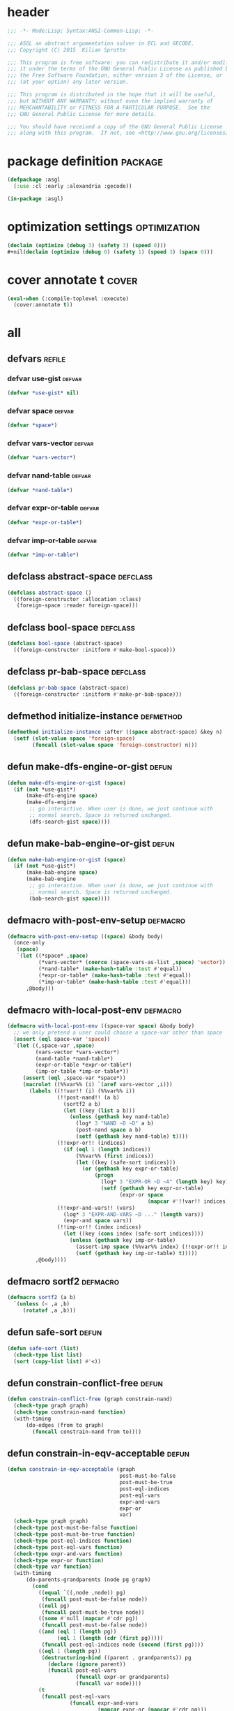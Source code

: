 * header
#+BEGIN_SRC lisp :tangle yes
  ;;; -*- Mode:Lisp; Syntax:ANSI-Common-Lisp; -*-

  ;;; ASGL an abstract argumentation solver in ECL and GECODE.
  ;;; Copyright (C) 2015  Kilian Sprotte

  ;;; This program is free software: you can redistribute it and/or modify
  ;;; it under the terms of the GNU General Public License as published by
  ;;; the Free Software Foundation, either version 3 of the License, or
  ;;; (at your option) any later version.

  ;;; This program is distributed in the hope that it will be useful,
  ;;; but WITHOUT ANY WARRANTY; without even the implied warranty of
  ;;; MERCHANTABILITY or FITNESS FOR A PARTICULAR PURPOSE.  See the
  ;;; GNU General Public License for more details.

  ;;; You should have received a copy of the GNU General Public License
  ;;; along with this program.  If not, see <http://www.gnu.org/licenses/>.
#+END_SRC

* package definition                                                :package:
#+BEGIN_SRC lisp :tangle yes
  (defpackage :asgl
    (:use :cl :early :alexandria :gecode))

  (in-package :asgl)
#+END_SRC

* optimization settings                                        :optimization:
#+BEGIN_SRC lisp :tangle yes
  (declaim (optimize (debug 3) (safety 3) (speed 0)))
  #+nil(declaim (optimize (debug 0) (safety 1) (speed 3) (space 0)))
#+END_SRC

* cover annotate t                                                    :cover:
#+BEGIN_SRC lisp :tangle yes
  (eval-when (:compile-toplevel :execute)
    (cover:annotate t))
#+END_SRC

* all

** defvars                                                           :refile:

*** defvar *use-gist*                                                :defvar:
  #+BEGIN_SRC lisp :tangle yes
    (defvar *use-gist* nil)
  #+END_SRC

*** defvar *space*                                                   :defvar:
  #+BEGIN_SRC lisp :tangle yes
    (defvar *space*)
  #+END_SRC

*** defvar *vars-vector*                                             :defvar:
  #+BEGIN_SRC lisp :tangle yes
    (defvar *vars-vector*)
  #+END_SRC

*** defvar *nand-table*                                              :defvar:
  #+BEGIN_SRC lisp :tangle yes
    (defvar *nand-table*)
  #+END_SRC

*** defvar *expr-or-table*                                           :defvar:
  #+BEGIN_SRC lisp :tangle yes
    (defvar *expr-or-table*)
  #+END_SRC

*** defvar *imp-or-table*                                            :defvar:
  #+BEGIN_SRC lisp :tangle yes
    (defvar *imp-or-table*)
  #+END_SRC


** defclass abstract-space                                         :defclass:
 #+BEGIN_SRC lisp :tangle yes
   (defclass abstract-space ()
     ((foreign-constructor :allocation :class)
      (foreign-space :reader foreign-space)))
 #+END_SRC


** defclass bool-space                                             :defclass:
 #+BEGIN_SRC lisp :tangle yes
   (defclass bool-space (abstract-space)
     ((foreign-constructor :initform #'make-bool-space)))
 #+END_SRC


** defclass pr-bab-space                                           :defclass:
 #+BEGIN_SRC lisp :tangle yes
   (defclass pr-bab-space (abstract-space)
     ((foreign-constructor :initform #'make-pr-bab-space)))
 #+END_SRC


** defmethod initialize-instance                                  :defmethod:
 #+BEGIN_SRC lisp :tangle yes
   (defmethod initialize-instance :after ((space abstract-space) &key n)
     (setf (slot-value space 'foreign-space)
           (funcall (slot-value space 'foreign-constructor) n)))
 #+END_SRC


** defun make-dfs-engine-or-gist                                      :defun:
 #+BEGIN_SRC lisp :tangle yes
   (defun make-dfs-engine-or-gist (space)
     (if (not *use-gist*)
         (make-dfs-engine space)
         (make-dfs-engine
          ;; go interactive. When user is done, we just continue with
          ;; normal search. Space is returned unchanged.
          (dfs-search-gist space))))
 #+END_SRC


** defun make-bab-engine-or-gist                                      :defun:
 #+BEGIN_SRC lisp :tangle yes
   (defun make-bab-engine-or-gist (space)
     (if (not *use-gist*)
         (make-bab-engine space)
         (make-bab-engine
          ;; go interactive. When user is done, we just continue with
          ;; normal search. Space is returned unchanged.
          (bab-search-gist space))))
 #+END_SRC


** defmacro with-post-env-setup                                    :defmacro:
 #+BEGIN_SRC lisp :tangle yes
   (defmacro with-post-env-setup ((space) &body body)
     (once-only
      (space)
      `(let ((*space* ,space)
             (*vars-vector* (coerce (space-vars-as-list ,space) 'vector))
             (*nand-table* (make-hash-table :test #'equal))
             (*expr-or-table* (make-hash-table :test #'equal))
             (*imp-or-table* (make-hash-table :test #'equal)))
         ,@body)))
 #+END_SRC


** defmacro with-local-post-env                                    :defmacro:
 #+BEGIN_SRC lisp :tangle yes
   (defmacro with-local-post-env ((space-var space) &body body)
     ;; we only pretend a user could choose a space-var other than space
     (assert (eql space-var 'space))
     `(let ((,space-var ,space)
            (vars-vector *vars-vector*)
            (nand-table *nand-table*)
            (expr-or-table *expr-or-table*)
            (imp-or-table *imp-or-table*))
        (assert (eql ,space-var *space*))
        (macrolet ((%%var%% (i) `(aref vars-vector ,i)))
          (labels ((!!var!! (i) (%%var%% i))
                   (!!post-nand!! (a b)
                     (sortf2 a b)
                     (let ((key (list a b)))
                       (unless (gethash key nand-table)
                         (log* 3 "NAND ~D ~D" a b)
                         (post-nand space a b)
                         (setf (gethash key nand-table) t))))
                   (!!expr-or!! (indices)
                     (if (eql 1 (length indices))
                         (%%var%% (first indices))
                         (let ((key (safe-sort indices)))
                           (or (gethash key expr-or-table)
                               (progn
                                 (log* 3 "EXPR-OR ~D ~A" (length key) key)
                                 (setf (gethash key expr-or-table)
                                       (expr-or space
                                                (mapcar #'!!var!! indices))))))))
                   (!!expr-and-vars!! (vars)
                     (log* 3 "EXPR-AND-VARS ~D ..." (length vars))
                     (expr-and space vars))
                   (!!imp-or!! (index indices)
                     (let ((key (cons index (safe-sort indices))))
                       (unless (gethash key imp-or-table)
                         (assert-imp space (%%var%% index) (!!expr-or!! indices))
                         (setf (gethash key imp-or-table) t)))))
            ,@body))))
 #+END_SRC


** defmacro sortf2                                                 :defmacro:
 #+BEGIN_SRC lisp :tangle yes
   (defmacro sortf2 (a b)
     `(unless (< ,a ,b)
        (rotatef ,a ,b)))
 #+END_SRC


** defun safe-sort                                                    :defun:
 #+BEGIN_SRC lisp :tangle yes
   (defun safe-sort (list)
     (check-type list list)
     (sort (copy-list list) #'<))
 #+END_SRC


** defun constrain-conflict-free                                      :defun:
 #+BEGIN_SRC lisp :tangle yes
   (defun constrain-conflict-free (graph constrain-nand)
     (check-type graph graph)
     (check-type constrain-nand function)
     (with-timing
         (do-edges (from to graph)
           (funcall constrain-nand from to))))
 #+END_SRC


** defun constrain-in-eqv-acceptable                                  :defun:
 #+BEGIN_SRC lisp :tangle yes
   (defun constrain-in-eqv-acceptable (graph
                                       post-must-be-false
                                       post-must-be-true
                                       post-eql-indices
                                       post-eql-vars
                                       expr-and-vars
                                       expr-or
                                       var)
     (check-type graph graph)
     (check-type post-must-be-false function)
     (check-type post-must-be-true function)
     (check-type post-eql-indices function)
     (check-type post-eql-vars function)
     (check-type expr-and-vars function)
     (check-type expr-or function)
     (check-type var function)
     (with-timing
         (do-parents-grandparents (node pg graph)
           (cond
             ((equal `((,node ,node)) pg)
              (funcall post-must-be-false node))
             ((null pg)
              (funcall post-must-be-true node))
             ((some #'null (mapcar #'cdr pg))
              (funcall post-must-be-false node))
             ((and (eql 1 (length pg))
                   (eql 1 (length (cdr (first pg)))))
              (funcall post-eql-indices node (second (first pg))))
             ((eql 1 (length pg))
              (destructuring-bind ((parent . grandparents)) pg
                (declare (ignore parent))
                (funcall post-eql-vars
                         (funcall expr-or grandparents)
                         (funcall var node))))
             (t
              (funcall post-eql-vars
                       (funcall expr-and-vars
                                (mapcar expr-or (mapcar #'cdr pg)))
                       (funcall var node)))))))
 #+END_SRC


** defun constrain-complete                                           :defun:
 #+BEGIN_SRC lisp :tangle yes
   (defun constrain-complete (space graph)
     (check-type graph graph)
     (with-local-post-env (space (foreign-space space))
       (constrain-conflict-free graph #'!!post-nand!!)
       ,#+nil
       (constrain-not-attacked-are-in
        graph (lambda (node) (post-must-be-true space node)))
       (flet ((post-must-be-false (node)
                (post-must-be-false space node))
              (post-must-be-true (node)
                (post-must-be-true space node))
              (post-eql-indices (a b)
                (boolvar-post-eql
                 space
                 (!!var!! a)
                 (!!var!! b)))
              (post-eql-vars (a b)
                (boolvar-post-eql space a b)))
         (constrain-in-eqv-acceptable
          graph
          #'post-must-be-false
          #'post-must-be-true
          #'post-eql-indices
          #'post-eql-vars
          #'!!expr-and-vars!!
          #'!!expr-or!!
          #'!!var!!))))
 #+END_SRC


** defun constrain-stable                                             :defun:
 #+BEGIN_SRC lisp :tangle yes
   (defun constrain-stable (space graph)
     (check-type graph graph)
     (with-local-post-env (space (foreign-space space))
       (with-timing
           (do-parents (node parents graph)
             (when parents
               (assert-imp
                space
                (expr-not space (!!var!! node))
                (!!expr-or!! parents)))))))
 #+END_SRC


** defun adopt-keywords                                               :defun:
 #+BEGIN_SRC lisp :tangle yes
   (defun adopt-keywords (list)
     (check-type list list)
     (mapcar (lambda (x)
               (if (char= #\- (char x 0))
                   (intern (string-upcase (subseq x 1)) "KEYWORD")
                   x))
             list))
 #+END_SRC


** defun parse-problem                                                :defun:
 #+BEGIN_SRC lisp :tangle yes
   (defun parse-problem (string)
     (check-type string string)
     (let ((pos (position #\- string)))
       (values
        (intern (string-upcase (subseq string 0 pos)) "KEYWORD")
        (intern (string-upcase (subseq string (1+ pos))) "KEYWORD"))))
 #+END_SRC


** deftype input                                                    :deftype:
 #+BEGIN_SRC lisp :tangle yes
   (deftype input () '(or string pathname vector cons))
 #+END_SRC


** defgeneric constrain-space                                    :defgeneric:
 #+BEGIN_SRC lisp :tangle yes
   (defgeneric constrain-space (strategy space graph))
 #+END_SRC

** defgeneric constrain-arg-if-needed                            :defgeneric:
 #+BEGIN_SRC lisp :tangle yes
   (defgeneric constrain-arg-if-needed (space semantic task))
 #+END_SRC

** defgeneric constrain-arg                                      :defgeneric:
 #+BEGIN_SRC lisp :tangle yes
   (defgeneric constrain-arg (space semantic task))
 #+END_SRC


** defgeneric branch-space                                       :defgeneric:
 #+BEGIN_SRC lisp :tangle yes
   (defgeneric branch-space (space task semantic))
 #+END_SRC


** defgeneric make-search-engine                                 :defgeneric:
 #+BEGIN_SRC lisp :tangle yes
   (defgeneric make-search-engine (strategy space task semantic vector))
 #+END_SRC


** defgeneric drive-search-and-print                             :defgeneric:
 #+BEGIN_SRC lisp :tangle yes
   (defgeneric drive-search-and-print (task engine))
 #+END_SRC

** defgeneric drive-search-and-collect                           :defgeneric:
 #+BEGIN_SRC lisp :tangle yes
   (defgeneric drive-search-and-collect (task engine))
 #+END_SRC


** defgeneric translate-problem                                  :defgeneric:
 #+BEGIN_SRC lisp :tangle yes
   (defgeneric translate-problem (task semantic))
 #+END_SRC


** defclass task                                                   :defclass:
 #+BEGIN_SRC lisp :tangle yes
   (defclass task () ())
 #+END_SRC

** defclass semantic                                               :defclass:
 #+BEGIN_SRC lisp :tangle yes
   (defclass semantic () ())
 #+END_SRC


** defclass complete                                               :defclass:
 #+BEGIN_SRC lisp :tangle yes
   (defclass complete (semantic) ())
 #+END_SRC

** defclass grounded                                               :defclass:
 #+BEGIN_SRC lisp :tangle yes
   (defclass grounded (complete) ())
 #+END_SRC

** defclass preferred                                              :defclass:
 #+BEGIN_SRC lisp :tangle yes
   (defclass preferred (complete) ())
 #+END_SRC

** defclass stable                                                 :defclass:
 #+BEGIN_SRC lisp :tangle yes
   (defclass stable (preferred) ())
 #+END_SRC


** defclass extension-task                                         :defclass:
 #+BEGIN_SRC lisp :tangle yes
   (defclass extension-task (task) ())
 #+END_SRC

** defclass ee-task                                                :defclass:
 #+BEGIN_SRC lisp :tangle yes
   (defclass ee-task (extension-task) ())
 #+END_SRC

** defclass se-task                                                :defclass:
 #+BEGIN_SRC lisp :tangle yes
   (defclass se-task (extension-task) ())
 #+END_SRC


** defmethod (setf task-hash)                                     :defmethod:
 #+BEGIN_SRC lisp :tangle yes
   (defmethod (setf task-hash) (value (task task))
     (check-type value hash-table)
     ;; noop
     )
 #+END_SRC


** defclass decision-task                                          :defclass:
 #+BEGIN_SRC lisp :tangle yes
   (defclass decision-task (task)
     ((hash :accessor task-hash :initform nil)
      (arg-name :reader task-arg-name :initarg :arg-name)
      (no-solution-means-inferred :reader no-solution-means-inferred)))
 #+END_SRC


** defclass dc-task                                                :defclass:
 #+BEGIN_SRC lisp :tangle yes
   (defclass dc-task (decision-task)
     ((no-solution-means-inferred :initform nil)))
 #+END_SRC


** defclass ds-task                                                :defclass:
 #+BEGIN_SRC lisp :tangle yes
   (defclass ds-task (decision-task)
     ((no-solution-means-inferred :initform t)))
 #+END_SRC


** defmethod task-arg                                             :defmethod:
 #+BEGIN_SRC lisp :tangle yes
   (defmethod task-arg ((task decision-task))
     (or (gethash (task-arg-name task) (task-hash task))
         (error "task-arg-name ~S not found in task-hash ~S containing~%~S"
                (task-arg-name task) (task-hash task)
                (hash-table-alist (task-hash task)))))
 #+END_SRC


** defun prepare-space                                                :defun:
 #+BEGIN_SRC lisp :tangle yes
   (defun prepare-space (strategy input task semantic)
     (check-type input input)
     (check-type task task)
     (check-type semantic semantic)
     (multiple-value-bind (graph vector hash)
         (with-timing (read-graph-input input))
       (setf (task-hash task) hash)
       (log* 1 "input AF consisting of ~A arguments and ~A attacks"
             (order graph) (size graph))
       (log* 2 "indegrees:  ~A" (summary (indegrees graph)))
       (log* 2 "outdegrees: ~A" (summary (outdegrees graph)))
       (let ((space (strategy-make-space strategy (order graph))))
         (with-post-env-setup ((foreign-space space))
           (dolist (constraint (strategy-constraints strategy))
             (funcall constraint space graph))
           (let ((constraint-arg (strategy-constraint-arg strategy)))
             (when constraint-arg
               (funcall constraint-arg
                        (foreign-space space) (task-arg task)))))
         (branch-space space task semantic)
         (values space vector))))
 #+END_SRC


** defclass driver                                                 :defclass:
 #+BEGIN_SRC lisp :tangle yes
   (defclass driver () ())
 #+END_SRC


** defclass search-all-driver                                      :defclass:
 #+BEGIN_SRC lisp :tangle yes
   (defclass search-all-driver (driver)
     ())
 #+END_SRC


** defclass search-one-driver                                      :defclass:
 #+BEGIN_SRC lisp :tangle yes
   (defclass search-one-driver (driver)
     ())
 #+END_SRC


** defclass search-one-decision-driver                             :defclass:
 #+BEGIN_SRC lisp :tangle yes
   (defclass search-one-decision-driver (driver)
     ((no-solution-means-inferred
       :reader no-solution-means-inferred
       :initarg :no-solution-means-inferred)))
 #+END_SRC


** defmethod print-object                                         :defmethod:
 #+BEGIN_SRC lisp :tangle yes
   (defmethod print-object ((driver search-one-decision-driver) stream)
     (print-unreadable-object (driver stream :identity nil :type t)
       (format stream "no-solution-means-inferred ~A"
               (no-solution-means-inferred driver))))
 #+END_SRC


** defun solve                                                        :defun:
 #+BEGIN_SRC lisp :tangle yes
   (defun solve (strategy input task semantic drive-fn)
     (check-type strategy strategy)
     (check-type input input)
     (check-type task task)
     (check-type semantic semantic)
     (check-type drive-fn function)
     (multiple-value-bind (space vector)
         (with-timing (prepare-space strategy input task semantic))
       (let ((engine (with-timing (make-search-engine strategy space task semantic vector)))
             (driver (strategy-make-driver strategy)))
         (log* 1 "driver: ~A" driver)
         (log* 1 "engine: ~A" engine)
         (log* 1 "STARTING SEARCH")
         (with-timing (funcall drive-fn driver engine)))))
 #+END_SRC


** defun print-answer                                                 :defun:
 #+BEGIN_SRC lisp :tangle yes
   (defun print-answer (strategy input task semantic)
     (solve strategy input task semantic
            #'drive-search-and-print))
 #+END_SRC


** defun collect-answer                                               :defun:
 #+BEGIN_SRC lisp :tangle yes
   (defun collect-answer (strategy input task semantic)
     (solve strategy input task semantic
            #'drive-search-and-collect))
 #+END_SRC


** eval-when (:compile-toplevel :load-toplevel :execute)          :eval:when:
 #+BEGIN_SRC lisp :tangle yes
   (eval-when (:compile-toplevel :load-toplevel :execute)
     (defun make-semantic (semantic)
       (ecase semantic
         (:co (make-instance 'complete))
         (:gr (make-instance 'grounded))
         (:st (make-instance 'stable))
         (:pr (make-instance 'preferred))))

     (defun make-task (task &optional arg)
       (check-type arg (or null string non-negative-fixnum))
       (ecase task
         (:ee (make-instance 'ee-task))
         (:se (make-instance 'se-task))
         (:dc (make-instance 'dc-task :arg-name arg))
         (:ds (make-instance 'ds-task :arg-name arg)))))
 #+END_SRC


** defmethod constrain-arg-if-needed                              :defmethod:
 #+BEGIN_SRC lisp :tangle yes
   (defmethod constrain-arg-if-needed ((space abstract-space) semantic task)
     (constrain-arg-if-needed (foreign-space space) semantic task))
 #+END_SRC


** defmethod constrain-arg-if-needed                              :defmethod:
 #+BEGIN_SRC lisp :tangle yes
   (defmethod constrain-arg-if-needed (space semantic task)
     (check-type space SI:FOREIGN-DATA)
     (check-type semantic semantic)
     (check-type task task)
     ;; noop
     )
 #+END_SRC


** defmethod constrain-arg-if-needed                              :defmethod:
 #+BEGIN_SRC lisp :tangle yes
   (defmethod constrain-arg-if-needed (space semantic (task decision-task))
     (check-type space SI:FOREIGN-DATA)
     (check-type semantic semantic)
     (check-type task task)
     (constrain-arg space semantic task))
 #+END_SRC


** defmethod constrain-arg                                        :defmethod:
 #+BEGIN_SRC lisp :tangle yes
   (defmethod constrain-arg (space (semantic grounded) (task decision-task))
     (check-type space SI:FOREIGN-DATA)
     (check-type semantic semantic)
     (check-type task task)
     (log* 1 "constrain arg not to be in")
     (log* 3 "task arg is ~S" (task-arg task))
     (post-must-be-false space (task-arg task)))
 #+END_SRC


** defmethod constrain-arg                                        :defmethod:
 #+BEGIN_SRC lisp :tangle yes
   (defmethod constrain-arg (space semantic (task ds-task))
     (check-type space SI:FOREIGN-DATA)
     (check-type semantic semantic)
     (check-type task task)
     (log* 1 "constrain arg not to be in")
     (log* 3 "task arg is ~S" (task-arg task))
     (post-must-be-false space (task-arg task)))
 #+END_SRC


** defmethod constrain-arg                                        :defmethod:
 #+BEGIN_SRC lisp :tangle yes
   (defmethod constrain-arg (space semantic (task dc-task))
     (check-type space SI:FOREIGN-DATA)
     (check-type semantic semantic)
     (check-type task task)
     (log* 1 "constrain arg to be in")
     (log* 3 "task arg is ~S" (task-arg task))
     (post-must-be-true space (task-arg task)))
 #+END_SRC


** defmacro branch-with-logging                                    :defmacro:
 #+BEGIN_SRC lisp :tangle yes
   (defmacro branch-with-logging (space &body body)
     `(let*-heap (,@body)
                 (log* 1 "branch ~{~A~^ ~}" ',body)
                 (branch ,space var val)))
 #+END_SRC


** defmethod branch-space                                         :defmethod:
 #+BEGIN_SRC lisp :tangle yes
   (defmethod branch-space (space task semantic)
     (branch-with-logging space
                          (var (int-var-degree-max))
                          (val (int-val-min))))
 #+END_SRC


** defmethod branch-space                                         :defmethod:
 #+BEGIN_SRC lisp :tangle yes
   (defmethod branch-space (space (task se-task) (semantic preferred))
     (branch-with-logging space
                          (var (int-var-degree-max))
                          (val (int-val-max))))
 #+END_SRC


** defmethod branch-space                                         :defmethod:
 #+BEGIN_SRC lisp :tangle yes
   (defmethod branch-space (space (task ee-task) (semantic preferred))
     (branch-with-logging space
                          (var (int-var-degree-max))
                          (val (int-val-max))))
 #+END_SRC


** defmethod branch-space                                         :defmethod:
 #+BEGIN_SRC lisp :tangle yes
   (defmethod branch-space ((space abstract-space) task semantic)
     (branch-space (foreign-space space) task semantic))
 #+END_SRC


** defmethod make-search-engine                                   :defmethod:
 #+BEGIN_SRC lisp :tangle yes
   (defmethod make-search-engine (strategy (space abstract-space) task semantic vector)
     (make-search-engine strategy (foreign-space space) task semantic vector))
 #+END_SRC


** defmethod make-search-engine                                   :defmethod:
 #+BEGIN_SRC lisp :tangle yes
   (defmethod make-search-engine ((strategy ds-st-strategy) (space abstract-space) task semantic vector)
     (make-search-engine strategy (foreign-space space) task semantic vector))
 #+END_SRC


** defmethod make-search-engine                                   :defmethod:
 #+BEGIN_SRC lisp :tangle yes
   (defmethod make-search-engine ((strategy ee-st-strategy) (space abstract-space) task semantic vector)
     (make-search-engine strategy (foreign-space space) task semantic vector))
 #+END_SRC


** defmacro e-class-by-strategy                                    :defmacro:
 #+BEGIN_SRC lisp :tangle yes
   (defmacro e-class-by-strategy (class)
     `(let ((class (find-class ,class)))
        (unless (eql class (strategy-engine-class strategy))
          (error "(strategy-engine-class strategy) for ~S suggests ~S ~% but should be ~S"
                 strategy (strategy-engine-class strategy) class))
        class))
 #+END_SRC


** defmethod make-search-engine                                   :defmethod:
 #+BEGIN_SRC lisp :tangle yes
   (defmethod make-search-engine ((strategy ee-pr-strategy) space (task ee-task) (semantic preferred) vector)
     (check-type semantic semantic)
     (check-type task task)
     (check-type vector vector)
     (make-instance (e-class-by-strategy 'preferred-all-engine)
                    :sub-engine (let ((task task)
                                      (semantic (make-semantic :co)))
                                  (make-search-engine (choose-strategy* task semantic)
                                                      space task
                                                      (make-semantic :co) vector))))
 #+END_SRC


** defun make-normal-engine                                           :defun:
 #+BEGIN_SRC lisp :tangle yes
   (defun make-normal-engine (strategy space vector)
     (make-instance (e-class-by-strategy 'search-engine)
                    :gecode-engine (make-dfs-engine-or-gist space)
                    :engine-vector vector))
 #+END_SRC



** defun make-normal-engine-bab                                       :defun:
 #+BEGIN_SRC lisp :tangle yes
   (defun make-normal-engine-bab (strategy space vector)
     (make-instance (e-class-by-strategy 'search-engine)
                    :gecode-engine (make-bab-engine-or-gist space)
                    :engine-vector vector
                    :next-solution-fn #'bab-best))
 #+END_SRC



** defmethod make-search-engine                                   :defmethod:
 #+BEGIN_SRC lisp :tangle yes
   (defmethod make-search-engine ((strategy ds-st-strategy)
                                  space task semantic vector)
     (make-normal-engine strategy space vector))
 #+END_SRC


** defmethod make-search-engine                                   :defmethod:
 #+BEGIN_SRC lisp :tangle yes
   (defmethod make-search-engine ((strategy ee-st-strategy)
                                  space task semantic vector)
     (make-normal-engine strategy space vector))
 #+END_SRC


** defmethod make-search-engine                                   :defmethod:
 #+BEGIN_SRC lisp :tangle yes
   (defmethod make-search-engine (strategy space task semantic vector)
     (check-type space SI:FOREIGN-DATA)
     (check-type semantic semantic)
     (check-type task task)
     (check-type vector vector)
     (typecase semantic
       (grounded
        (make-instance (e-class-by-strategy 'propagate-only-engine)
                       :space space
                       :engine-vector vector))
       (t (prog1
              (etypecase task
                (ee-task (typecase semantic
                           (preferred
                            (make-instance 'multi-bab-engine
                                           :gecode-engine (make-bab-engine-or-gist space)
                                           :engine-vector vector
                                           :space (progn
                                                    (space-status space)
                                                    (clone-space space))))
                           (t (make-instance
                               'search-engine
                               :gecode-engine (make-dfs-engine-or-gist space)
                               :engine-vector vector))))
                (se-task (typecase semantic
                           (preferred
                            (make-normal-engine-bab strategy space vector))
                           (t
                            (make-normal-engine strategy space vector))))
                (dc-task (make-normal-engine strategy space vector))
                (ds-task (make-normal-engine strategy space vector)))
            (delete-space space)))))
 #+END_SRC


** defclass engine                                                 :defclass:
 #+BEGIN_SRC lisp :tangle yes
   (defclass engine () ())
 #+END_SRC


** defclass search-engine                                          :defclass:
 #+BEGIN_SRC lisp :tangle yes
   (defclass search-engine (engine)
     ((gecode-engine    :reader gecode-engine    :initarg :gecode-engine)
      (engine-vector    :reader engine-vector    :initarg :engine-vector)
      (next-solution-fn :reader next-solution-fn :initarg :next-solution-fn)
      (space-delete-fn  :reader space-delete-fn  :initarg :space-delete-fn)
      (space-print-fn   :reader space-print-fn   :initarg :space-print-fn)
      (space-collect-fn :reader space-collect-fn :initarg :space-collect-fn))
     (:default-initargs
      :next-solution-fn #'dfs-next
      :space-delete-fn  #'delete-space
      :space-print-fn   #'space-print-in
      :space-collect-fn #'space-collect-in))
 #+END_SRC


** defmethod print-object                                         :defmethod:
 #+BEGIN_SRC lisp :tangle yes
   (defmethod print-object ((engine search-engine) stream)
     (print-unreadable-object (engine stream :identity t :type t)
       (let ((*standard-output* stream))
         (pprint-logical-block
             (*standard-output*
              (list (list :next-solution-fn (next-solution-fn engine))
                    (list :space-delete-fn (space-delete-fn engine))
                    (list :space-print-fn (space-print-fn engine))
                    (list :space-collect-fn (space-collect-fn engine))))
           (loop
             for item = (pprint-pop)
             do (format t "~20A~A ~_" (first item) (second item))
             do (pprint-exit-if-list-exhausted))))))
 #+END_SRC


** defstruct gecode-engine-space-wrapper                          :defstruct:
 #+BEGIN_SRC lisp :tangle yes
   (defstruct gecode-engine-space-wrapper
     space)
 #+END_SRC


** defun gecode-engine-space-wrapper-next                             :defun:
 #+BEGIN_SRC lisp :tangle yes
   (defun gecode-engine-space-wrapper-next (wrapper)
     (check-type wrapper gecode-engine-space-wrapper)
     (let ((space (gecode-engine-space-wrapper-space wrapper)))
       (when space
         (prog1
             (case (space-status space)
               (:failed (delete-space space))
               (t space))
           (setf (gecode-engine-space-wrapper-space wrapper)
                 nil)))))
 #+END_SRC


** defclass propagate-only-engine                                  :defclass:
 #+BEGIN_SRC lisp :tangle yes
   (defclass propagate-only-engine (search-engine)
     ()
     (:default-initargs :next-solution-fn #'gecode-engine-space-wrapper-next))
 #+END_SRC


** defmethod initialize-instance                                  :defmethod:
 #+BEGIN_SRC lisp :tangle yes
   (defmethod initialize-instance :after
       ((propagate-only-engine propagate-only-engine) &key space)
     (setf (slot-value propagate-only-engine 'gecode-engine)
           (make-gecode-engine-space-wrapper :space space)))
 #+END_SRC


** defclass multi-bab-engine                                       :defclass:
 #+BEGIN_SRC lisp :tangle yes
   (defclass multi-bab-engine (engine)
     ((gecode-engine :reader gecode-engine :initarg :gecode-engine)
      (engine-vector :reader engine-vector :initarg :engine-vector)
      (space :reader engine-space :initarg :space)))
 #+END_SRC


** defclass preferred-all-engine                                   :defclass:
 #+BEGIN_SRC lisp :tangle yes
   (defclass preferred-all-engine (engine)
     ((sub-engine :reader sub-engine :initarg :sub-engine)))
 #+END_SRC


** defgeneric search-statistics                                  :defgeneric:
 #+BEGIN_SRC lisp :tangle yes
   (defgeneric search-statistics (engine))
 #+END_SRC


** defmethod search-statistics                                    :defmethod:
 #+BEGIN_SRC lisp :tangle yes
   (defmethod search-statistics ((engine search-engine))
     (dfs-statistics (gecode-engine engine)))
 #+END_SRC


** defmethod search-statistics                                    :defmethod:
 #+BEGIN_SRC lisp :tangle yes
   (defmethod search-statistics ((engine preferred-all-engine))
     (search-statistics (sub-engine engine)))
 #+END_SRC


** defmethod search-statistics                                    :defmethod:
 #+BEGIN_SRC lisp :tangle yes
   (defmethod search-statistics ((engine propagate-only-engine))
     nil)
 #+END_SRC


** defmethod drive-search-and-print                               :defmethod:
 #+BEGIN_SRC lisp :tangle yes
   (defmethod drive-search-and-print :around (driver engine)
     (check-type driver driver)
     (check-type engine engine)
     (call-next-method)
     (let ((statistics (search-statistics engine)))
       (log* 1 "search statistics: ~A" statistics)
       (values statistics driver engine)))
 #+END_SRC


** defmethod drive-search-and-collect                             :defmethod:
 #+BEGIN_SRC lisp :tangle yes
   (defmethod drive-search-and-collect :around (driver engine)
     (check-type driver driver)
     (check-type engine engine)
     (multiple-value-bind (extension exists-p)
         (call-next-method)
       (values
        extension
        exists-p
        (search-statistics engine)
        driver
        engine)))
 #+END_SRC


** defmethod drive-search-and-print                               :defmethod:
 #+BEGIN_SRC lisp :tangle yes
   (defmethod drive-search-and-print ((task search-all-driver)
                                      (engine preferred-all-engine))
     (write-line "[")
     (loop
       with first-time = t
       for solution in (drive-search-and-collect task engine)
       do (if first-time
              (setq first-time nil)
              (write-char #\,))
       do (format t "[~{~A~^,~}]" solution)
       do (terpri))
     (write-line "]"))
 #+END_SRC


** defmethod drive-search-and-collect                             :defmethod:
 #+BEGIN_SRC lisp :tangle yes
   (defmethod drive-search-and-collect ((task search-all-driver)
                                        (engine preferred-all-engine))
     (let ((complete-all (drive-search-and-collect task (sub-engine engine))))
       (remove-duplicates
        (sort complete-all #'< :key #'length)
        :test #'subsetp)))
 #+END_SRC


** defmethod drive-search-and-print                               :defmethod:
 #+BEGIN_SRC lisp :tangle yes
   (defmethod drive-search-and-print ((driver search-all-driver) engine)
     (let ((gecode-engine (gecode-engine engine))
           (engine-vector (engine-vector engine))
           (next-solution-fn (next-solution-fn engine))
           (space-delete-fn (space-delete-fn engine))
           (space-print-fn (space-print-fn engine)))
       (write-line "[")
       (loop
         with first-time = t
         for solution = (funcall next-solution-fn gecode-engine)
         until (null solution)
         do (if first-time
                (setq first-time nil)
                (write-char #\,))
         do (funcall space-print-fn solution engine-vector)
         do (funcall space-delete-fn solution)
         do (terpri))
       (write-line "]")
       nil))
 #+END_SRC


** defmethod drive-search-and-collect                             :defmethod:
 #+BEGIN_SRC lisp :tangle yes
   (defmethod drive-search-and-collect ((driver search-all-driver) engine)
     (let ((gecode-engine (gecode-engine engine))
           (engine-vector (engine-vector engine))
           (next-solution-fn (next-solution-fn engine))
           (space-delete-fn (space-delete-fn engine))
           (space-collect-fn (space-collect-fn engine)))
       (loop
         for solution = (funcall next-solution-fn gecode-engine)
         until (null solution)
         collect (funcall space-collect-fn solution engine-vector)
         do (funcall space-delete-fn solution))))
 #+END_SRC


** defmethod drive-search-and-print                               :defmethod:
 #+BEGIN_SRC lisp :tangle yes
   (defmethod drive-search-and-print ((driver search-one-driver) engine)
     (let ((gecode-engine (gecode-engine engine))
           (engine-vector (engine-vector engine))
           (next-solution-fn (next-solution-fn engine))
           (space-delete-fn (space-delete-fn engine))
           (space-print-fn (space-print-fn engine)))
       (let ((space (funcall next-solution-fn gecode-engine)))
         (if (null space)
             (write-string "NO")
             (progn
               (funcall space-print-fn space engine-vector)
               (funcall space-delete-fn space))))
       (terpri)
       nil))
 #+END_SRC


** defmethod drive-search-and-collect                             :defmethod:
 #+BEGIN_SRC lisp :tangle yes
   (defmethod drive-search-and-collect ((driver search-one-driver) engine)
     (let ((gecode-engine (gecode-engine engine))
           (engine-vector (engine-vector engine))
           (next-solution-fn (next-solution-fn engine))
           (space-delete-fn (space-delete-fn engine))
           (space-collect-fn (space-collect-fn engine)))
       (let ((space (funcall next-solution-fn gecode-engine)))
         (if (null space)
             (values nil nil)
             (values (prog1
                         (funcall space-collect-fn space engine-vector)
                       (funcall space-delete-fn space))
                     t)))))
 #+END_SRC


** defun step1                                                        :defun:
 #+BEGIN_SRC lisp :tangle yes
   (defun step1 (bab fn first-time vector master)
     (let ((next (bab-best bab)))
       (when next
         (funcall fn next vector first-time)
         (when first-time
           (setq first-time nil))
         (constrain-not-subset master next)
         (let ((status (prog1
                           (space-status master)
                         (delete-space next))))
           (ecase status
             (:failed)
             (:solved
              (funcall fn master vector first-time))
             (:branch
              (let ((slave (clone-bool-space master)))
                (delete-bab bab)
                (step1 (prog1
                           (make-bab-engine-or-gist slave)
                         (delete-space slave))
                       fn first-time vector master))))))))
 #+END_SRC


** defun multi-bab-helper                                             :defun:
 #+BEGIN_SRC lisp :tangle yes
   (defun multi-bab-helper (engine fn)
     (let ((gecode-engine (gecode-engine engine))
           (engine-vector (engine-vector engine)))
       (step1 gecode-engine fn t engine-vector (engine-space engine))))
 #+END_SRC


** defun multi-bab-search-and-print                                   :defun:
 #+BEGIN_SRC lisp :tangle yes
   (defun multi-bab-search-and-print (engine)
     (write-line "[")
     (multi-bab-helper
      engine
      (lambda (next vector first-time)
        (unless first-time
          (write-char #\,))
        (space-print-in next vector)
        (terpri)))
     (write-line "]"))
 #+END_SRC


** defun multi-bab-search-and-collect                                 :defun:
 #+BEGIN_SRC lisp :tangle yes
   (defun multi-bab-search-and-collect (engine)
     (let (list)
       (multi-bab-helper
        engine
        (lambda (next vector first-time)
          (declare (ignore first-time))
          (push (space-collect-in next vector) list)))
       list))
 #+END_SRC


** defmethod drive-search-and-print                               :defmethod:
 #+BEGIN_SRC lisp :tangle yes
   (defmethod drive-search-and-print (task (engine multi-bab-engine))
     (multi-bab-search-and-print engine))
 #+END_SRC


** defmethod drive-search-and-collect                             :defmethod:
 #+BEGIN_SRC lisp :tangle yes
 (defmethod drive-search-and-collect (task (engine multi-bab-engine))
   (multi-bab-search-and-collect engine))
 #+END_SRC


** defmethod drive-search-and-print                               :defmethod:
 #+BEGIN_SRC lisp :tangle yes
 (defmethod drive-search-and-print ((task search-all-driver) (engine multi-bab-engine))
   (multi-bab-search-and-print engine))
 #+END_SRC


** defmethod drive-search-and-collect                             :defmethod:
 #+BEGIN_SRC lisp :tangle yes
 (defmethod drive-search-and-collect ((task search-all-driver) (engine multi-bab-engine))
   (multi-bab-search-and-collect engine))
 #+END_SRC


** defmethod drive-search-and-print                               :defmethod:
 #+BEGIN_SRC lisp :tangle yes
 (defmethod drive-search-and-print ((task search-one-decision-driver) engine)
     (let* ((gecode-engine (gecode-engine engine))
            (next-solution-fn (next-solution-fn engine))
            (space-delete-fn (space-delete-fn engine))
            (solution (funcall next-solution-fn gecode-engine))
            (no-solution-means-inferred
              (no-solution-means-inferred task)))
       (if (null solution)
           (write-string (if no-solution-means-inferred
                             "YES"
                             "NO"))
           (progn
             (write-string (if no-solution-means-inferred
                               "NO"
                               "YES"))
             (funcall space-delete-fn solution)))
       (terpri)
       nil))
 #+END_SRC


** defmethod drive-search-and-collect                             :defmethod:
 #+BEGIN_SRC lisp :tangle yes
 (defmethod drive-search-and-collect ((task search-one-decision-driver) engine)
     (let* ((gecode-engine (gecode-engine engine))
            (next-solution-fn (next-solution-fn engine))
            (space-delete-fn (space-delete-fn engine))
            (solution (funcall next-solution-fn gecode-engine))
            (no-solution-means-inferred
              (no-solution-means-inferred task)))
       (if (null solution)
           no-solution-means-inferred
           (prog1
               (not no-solution-means-inferred)
             (funcall space-delete-fn solution)))))
 #+END_SRC

** defmethod make-search-engine ds-pr                             :defmethod:
 #+BEGIN_SRC lisp :tangle yes
 (defmethod make-search-engine (strategy space (task ds-task) (semantic preferred) vector)
     (check-type space SI:FOREIGN-DATA)
     (check-type semantic semantic)
     (check-type task task)
     (check-type vector vector)
   (make-instance 'ds-pr-engine :task task :space space :vector vector))
 #+END_SRC


** defmethod constrain-arg-if-needed                              :defmethod:
 #+BEGIN_SRC lisp :tangle yes
   (defmethod constrain-arg-if-needed
       (space (semantic preferred) (task ds-task))
     ;; noop
     )
 #+END_SRC


** defclass ds-pr-engine                                           :defclass:
 #+BEGIN_SRC lisp :tangle yes
   (defclass ds-pr-engine (engine)
     ((task :initarg :task :reader engine-task)
      (space :initarg :space :reader engine-space)
      (vector :initarg :vector :reader engine-vector)))
 #+END_SRC


** defmethod gecode-engine                                        :defmethod:
 #+BEGIN_SRC lisp :tangle yes
   (defmethod gecode-engine ((engine ds-pr-engine))
     engine)
 #+END_SRC


** defmethod next-solution-fn                                     :defmethod:
 #+BEGIN_SRC lisp :tangle yes
   (defmethod next-solution-fn ((ds-pr-engine ds-pr-engine))
     (let ((engine (make-search-engine
                    (choose-strategy* (make-task :ee)
                                      (make-semantic :pr))
                    (engine-space ds-pr-engine)
                    (make-task :ee)
                    (make-semantic :pr)
                    (coerce (iota (length (engine-vector ds-pr-engine)))
                            'vector))))
       (lambda (arg)
         (declare (ignore arg))
         ;; give t here if you can find a preferred extension that does
         ;; not contain arg
         (let ((solutions
                 (drive-search-and-collect
                  (make-instance 'search-all-driver) engine))
               (arg (task-arg (engine-task ds-pr-engine))))
           (some (lambda (solution) (not (member arg solution)))
                 solutions)))))
 #+END_SRC


** defmethod space-delete-fn                                      :defmethod:
 #+BEGIN_SRC lisp :tangle yes
   (defmethod space-delete-fn ((engine ds-pr-engine))
     (lambda (arg) (declare (ignore arg))))
 #+END_SRC


** defmethod search-statistics                                    :defmethod:
 #+BEGIN_SRC lisp :tangle yes
   (defmethod search-statistics ((engine ds-pr-engine))
     ;; for now
     nil)
 #+END_SRC

   ;;; END DS-PR


** translate frob                                                 :translate:
 #+BEGIN_SRC lisp :tangle yes
   (macrolet ((translate ((from-task from-semantic) arrow (to-task to-semantic))
                (declare (ignore arrow))
                (let ((from-task-type (type-of (make-task from-task)))
                      (from-semantic-type (type-of (make-semantic from-semantic)))
                      (task-change (not (eql from-task to-task)))
                      (semantic-change (not (eql from-semantic to-semantic))))
                  `(defmethod translate-problem ((task ,from-task-type)
                                                 (semantic ,from-semantic-type))
                     (let ((new-task
                             ,(if task-change
                                  (if (subtypep from-task-type 'decision-task)
                                      `(make-task ,to-task (task-arg-name task))
                                      `(make-task ,to-task))
                                  'task))
                           (new-semantic
                             ,(if semantic-change
                                  `(make-semantic ,to-semantic)
                                  'semantic)))
                       ,@ (when (or task-change semantic-change)
                            '((log* 1 "translate from ~A ~A to ~A ~A"
                               (type-of task) (type-of semantic)
                               (type-of new-task) (type-of new-semantic))))
                       (values new-task new-semantic))))))
     (translate (:se :co) -> (:se :gr))
     (translate (:ds :co) -> (:ds :gr))
     (translate (:dc :pr) -> (:dc :co))
       ;;;;;;;;;;;;;;;;;;;;;;;;;;;;;;;;;;
     ;; standard
       ;;;;;;;;;;;;;;;;;;;;;;;;;;;;;;;;;;
     ;; co
     (translate (:dc :co) -> (:dc :co))
     (translate (:ee :co) -> (:ee :co))
     ;; gr
     (translate (:dc :gr) -> (:dc :gr))
     (translate (:ds :gr) -> (:ds :gr))
     (translate (:ee :gr) -> (:ee :gr))
     (translate (:se :gr) -> (:se :gr))
     ;; pr
     (translate (:ds :pr) -> (:ds :pr))
     (translate (:ee :pr) -> (:ee :pr))
     (translate (:se :pr) -> (:se :pr))
     ;; st
     (translate (:dc :st) -> (:dc :st))
     (translate (:ds :st) -> (:ds :st))
     (translate (:ee :st) -> (:ee :st))
     (translate (:se :st) -> (:se :st)))
 #+END_SRC


** defclass strategy                                               :defclass:
 #+BEGIN_SRC lisp :tangle yes
   (defclass strategy () ())
 #+END_SRC


** defmethod strategy-task-class                                  :defmethod:
 #+BEGIN_SRC lisp :tangle yes
   (defmethod strategy-task-class ((strategy ee-task)) (find-class 'ee-task))
 #+END_SRC

** defmethod strategy-task-class                                  :defmethod:
 #+BEGIN_SRC lisp :tangle yes
   (defmethod strategy-task-class ((strategy se-task)) (find-class 'se-task))
 #+END_SRC

** defmethod strategy-task-class                                  :defmethod:
 #+BEGIN_SRC lisp :tangle yes
   (defmethod strategy-task-class ((strategy dc-task)) (find-class 'dc-task))
 #+END_SRC

** defmethod strategy-task-class                                  :defmethod:
 #+BEGIN_SRC lisp :tangle yes
   (defmethod strategy-task-class ((strategy ds-task)) (find-class 'ds-task))
 #+END_SRC


** defmethod strategy-semantic-class                              :defmethod:
 #+BEGIN_SRC lisp :tangle yes
   (defmethod strategy-semantic-class ((strategy complete)) (find-class 'complete))
 #+END_SRC

** defmethod strategy-semantic-class                              :defmethod:
 #+BEGIN_SRC lisp :tangle yes
   (defmethod strategy-semantic-class ((strategy preferred)) (find-class 'preferred))
 #+END_SRC

** defmethod strategy-semantic-class                              :defmethod:
 #+BEGIN_SRC lisp :tangle yes
   (defmethod strategy-semantic-class ((strategy grounded)) (find-class 'grounded))
 #+END_SRC

** defmethod strategy-semantic-class                              :defmethod:
 #+BEGIN_SRC lisp :tangle yes
   (defmethod strategy-semantic-class ((strategy stable)) (find-class 'stable))
 #+END_SRC


** defgeneric strategy-driver-class                              :defgeneric:
 #+BEGIN_SRC lisp :tangle yes
   (defgeneric strategy-driver-class (strategy))
 #+END_SRC

** defgeneric strategy-driver-initargs                           :defgeneric:
 #+BEGIN_SRC lisp :tangle yes
   (defgeneric strategy-driver-initargs (strategy) (:method-combination append))
 #+END_SRC


** defmethod strategy-driver-class                                :defmethod:
 #+BEGIN_SRC lisp :tangle yes
   (defmethod strategy-driver-class ((strategy ee-task)) (find-class 'search-all-driver))
 #+END_SRC

** defmethod strategy-driver-class                                :defmethod:
 #+BEGIN_SRC lisp :tangle yes
   (defmethod strategy-driver-class ((strategy se-task)) (find-class 'search-one-driver))
 #+END_SRC

** defmethod strategy-driver-class                                :defmethod:
 #+BEGIN_SRC lisp :tangle yes
   (defmethod strategy-driver-class ((strategy decision-task)) (find-class 'search-one-decision-driver))
 #+END_SRC


** defmethod strategy-driver-initargs                             :defmethod:
 #+BEGIN_SRC lisp :tangle yes
   (defmethod strategy-driver-initargs append ((strategy extension-task)) nil)
 #+END_SRC

** defmethod strategy-driver-initargs                             :defmethod:
 #+BEGIN_SRC lisp :tangle yes
   (defmethod strategy-driver-initargs append ((strategy dc-task))
     '(:no-solution-means-inferred nil))
 #+END_SRC

** defmethod strategy-driver-initargs                             :defmethod:
 #+BEGIN_SRC lisp :tangle yes
   (defmethod strategy-driver-initargs append ((strategy ds-task))
     '(:no-solution-means-inferred t))
 #+END_SRC


** defmethod strategy-constraints                                 :defmethod:
 #+BEGIN_SRC lisp :tangle yes
   (defmethod strategy-constraints ((strategy complete))
     (list 'constrain-complete))
 #+END_SRC


** defmethod strategy-constraints                                 :defmethod:
 #+BEGIN_SRC lisp :tangle yes
   (defmethod strategy-constraints ((strategy stable))
     (list 'constrain-complete 'constrain-stable))
 #+END_SRC


** defmethod strategy-constraint-arg                              :defmethod:
 #+BEGIN_SRC lisp :tangle yes
   (defmethod strategy-constraint-arg ((strategy strategy))
     nil)
 #+END_SRC


** defmethod strategy-constraint-arg                              :defmethod:
 #+BEGIN_SRC lisp :tangle yes
   (defmethod strategy-constraint-arg ((strategy dc-task))
     'post-must-be-true)
 #+END_SRC


** defmethod strategy-constraint-arg                              :defmethod:
 #+BEGIN_SRC lisp :tangle yes
   (defmethod strategy-constraint-arg ((strategy ds-task))
     'post-must-be-false)
 #+END_SRC


** defun strategy-make-driver                                         :defun:
 #+BEGIN_SRC lisp :tangle yes
   (defun strategy-make-driver (strategy)
     (apply #'make-instance (strategy-driver-class strategy)
            (strategy-driver-initargs strategy)))
 #+END_SRC


** defun strategy-make-space                                          :defun:
 #+BEGIN_SRC lisp :tangle yes
   (defun strategy-make-space (strategy number-of-variables)
     (make-instance (strategy-space-class strategy) :n number-of-variables))
 #+END_SRC


** strategy classes frob                                           :strategy:
 #+BEGIN_SRC lisp :tangle yes
   (macrolet ((frob (tasks semantics)
                `(progn
                   ,@(map-product (lambda (task semantic)
                                    `(frob2 ,task ,semantic))
                                  tasks semantics)))
              (frob2 (task semantic)
                (let ((name (symbolicate task "-" semantic "-STRATEGY"))
                      (task-type (type-of (make-task task)))
                      (semantic-type (type-of (make-semantic semantic))))
                  `(progn
                     (defclass ,name (,task-type ,semantic-type strategy)
                       ())
                     ))))
     (frob (:ee :se :dc :ds)
           (:co :pr :gr :st)))
 #+END_SRC


** defmethod strategy-driver-initargs                             :defmethod:
 #+BEGIN_SRC lisp :tangle yes
   (defmethod strategy-driver-initargs append ((strategy dc-gr-strategy))
     '(:no-solution-means-inferred t))
 #+END_SRC


** defmethod strategy-space-class                                 :defmethod:
 #+BEGIN_SRC lisp :tangle yes
   (defmethod strategy-space-class ((strategy se-pr-strategy))
     (find-class 'pr-bab-space))
 #+END_SRC


** defmethod strategy-constraint-arg                              :defmethod:
 #+BEGIN_SRC lisp :tangle yes
   (defmethod strategy-constraint-arg ((strategy dc-gr-strategy))
     'post-must-be-false)
 #+END_SRC


** defmethod strategy-constraint-arg                              :defmethod:
 #+BEGIN_SRC lisp :tangle yes
   (defmethod strategy-constraint-arg ((strategy ds-pr-strategy))
     nil)
 #+END_SRC


** defmethod strategy-engine-class                                :defmethod:
 #+BEGIN_SRC lisp :tangle yes
   (defmethod strategy-engine-class ((strategy ds-pr-strategy))
     (find-class 'ds-pr-engine))
 #+END_SRC


** defmethod strategy-engine-class                                :defmethod:
 #+BEGIN_SRC lisp :tangle yes
   (defmethod strategy-engine-class ((strategy ee-pr-strategy))
     (find-class 'preferred-all-engine))
 #+END_SRC


** defmethod strategy-engine-class                                :defmethod:
 #+BEGIN_SRC lisp :tangle yes
   (defmethod strategy-engine-class ((strategy strategy))
     (find-class 'search-engine))
 #+END_SRC


** defmethod strategy-engine-class                                :defmethod:
 #+BEGIN_SRC lisp :tangle yes
   (defmethod strategy-engine-class ((strategy grounded))
     (find-class 'propagate-only-engine))
 #+END_SRC


** defun subclasses                                                   :defun:
 #+BEGIN_SRC lisp :tangle yes
   (defun subclasses (class)
     (cons class
           (mappend #'subclasses
                    (clos:class-direct-subclasses class))))
 #+END_SRC


** defun proper-subclasses                                            :defun:
 #+BEGIN_SRC lisp :tangle yes
   (defun proper-subclasses (class)
     (cdr (subclasses class)))
 #+END_SRC


** defun list-strategy-classes                                        :defun:
 #+BEGIN_SRC lisp :tangle yes
   (defun list-strategy-classes ()
     (proper-subclasses (find-class 'strategy)))
 #+END_SRC


** defun list-strategies                                              :defun:
 #+BEGIN_SRC lisp :tangle yes
   (defun list-strategies ()
     (mapcar #'make-instance (list-strategy-classes)))
 #+END_SRC


** defmethod find-applicable-strategies                           :defmethod:
 #+BEGIN_SRC lisp :tangle yes
   (defmethod find-applicable-strategies ((task standard-class) (semantic standard-class))
     (remove-if (lambda (strategy)
                  (or (not (eql task (strategy-task-class strategy)))
                      (not (eql semantic (strategy-semantic-class strategy)))))
                (list-strategies)))
 #+END_SRC


** defmethod find-applicable-strategies                           :defmethod:
 #+BEGIN_SRC lisp :tangle yes
   (defmethod find-applicable-strategies ((task task) (semantic semantic))
     (find-applicable-strategies (class-of task) (class-of semantic)))
 #+END_SRC


** defun choose-strategy                                              :defun:
 #+BEGIN_SRC lisp :tangle yes
   (defun choose-strategy (task semantic)
     (let ((strategies (find-applicable-strategies task semantic)))
       (when (null strategies)
         (error "no strategies found"))
       (unless (eql 1 (length strategies))
         (cerror "take first" "more than one strategy ~S" strategies))
       (first strategies)))
 #+END_SRC


** defun choose-strategy*                                             :defun:
 #+BEGIN_SRC lisp :tangle yes
   (defun choose-strategy* (task semantic)
     (handler-bind ((error (lambda (c) (continue c))))
       (choose-strategy task semantic)))
 #+END_SRC


** defmethod describe-object                                      :defmethod:
 #+BEGIN_SRC lisp :tangle yes
   (defmethod describe-object ((strategy strategy) stream)
     (format stream "~S~%~@{  ~A~30T~A~%~}"
             (type-of strategy)
             ;; 'strategy-task-class (strategy-task-class strategy)
             ;; 'strategy-semantic-class (strategy-semantic-class strategy)
             'strategy-driver-class (strategy-driver-class strategy)
             'strategy-driver-initargs (strategy-driver-initargs strategy)
             'strategy-space-class (strategy-space-class strategy)
             'strategy-constraints (strategy-constraints strategy)
             'strategy-constraint-arg (strategy-constraint-arg strategy)
             'strategy-engine-class (strategy-engine-class strategy)))
 #+END_SRC


** defmethod strategy-space-class                                 :defmethod:
 #+BEGIN_SRC lisp :tangle yes
   (defmethod strategy-space-class (strategy)
     (find-class 'bool-space))
 #+END_SRC


** defun describe-strategies                                          :defun:
 #+BEGIN_SRC lisp :tangle yes
   (defun describe-strategies (&optional (strategies (list-strategies)))
     (mapc #'describe strategies)
     nil)
 #+END_SRC


** defun describe-all-strategies-or-for-problem                       :defun:
 #+BEGIN_SRC lisp :tangle yes
   (defun describe-all-strategies-or-for-problem (problem)
     (if problem
         (multiple-value-bind (task semantic) (parse-problem problem)
           (describe-strategies
            (find-applicable-strategies (make-task task)
                                        (make-semantic semantic))))
         (describe-strategies)))
 #+END_SRC


** defun parse-g-arg                                                  :defun:
 #+BEGIN_SRC lisp :tangle yes
   (defun parse-g-arg (string)
     (let ((form (read-from-string string)))
       (cond
         ((floatp form)
          (let ((pos (position #\. string)))
            (assert pos)
            (cons (parse-integer string :end pos)
                  (parse-integer string :start (1+ pos)))))
         (t form))))
 #+END_SRC


** defun main%%                                                       :defun:
 #+BEGIN_SRC lisp :tangle yes
   (defun main%% (input p a)
     (multiple-value-bind (task semantic) (parse-problem p)
       (let ((task (make-task task a))
             (semantic (make-semantic semantic)))
         (multiple-value-bind (task semantic)
             (translate-problem task semantic)
           (let ((strategy (choose-strategy* task semantic)))
             (with-timing (print-answer strategy input task semantic)))))))
 #+END_SRC


** defun main%                                                        :defun:
 #+BEGIN_SRC lisp :tangle yes
   (defun main% (&key (fo "apx") f p a g (gist "nil")
                   (log-level "1") (timing "t")
                   (eval "nil") (load nil))
     (assert (equal fo "apx"))
     (assert (xor f g))
     (let* ((*use-gist* (read-from-string gist))
            (*log-level* (read-from-string log-level))
            (*with-timing* (read-from-string timing))
            (g (when g (parse-g-arg g)))
            (input (or f g))
            (a (when a
                 (if g (parse-integer a) a)))
            (eval (read-from-string eval)))
       (check-type *log-level* log-level)
       (when load (load load))
       (when eval (eval eval))
       (main%% input p a)))
 #+END_SRC

** defvar *cover-file*                                               :defvar:
 #+BEGIN_SRC lisp :tangle yes
   ,#+cover
   (defvar *cover-file*
     (merge-pathnames "cover.data" (asgl-home)))
 #+END_SRC


** defun print-informational-message                                  :defun:
 #+BEGIN_SRC lisp :tangle yes
   (defun print-informational-message ()
     (write-line "ASGL version 0.1.4")
     (write-line "Kilian Sprotte <kilian.sprotte@gmail.com>")
     (terpri)
     (write-line "Copyright (C) 2015  Kilian Sprotte")
     (write-line "This program comes with ABSOLUTELY NO WARRANTY.")
     (write-line "This is free software, and you are welcome to redistribute it")
     (write-line "under certain conditions."))
 #+END_SRC


** defun print-supported-graph-formats                                :defun:
 #+BEGIN_SRC lisp :tangle yes
   (defun print-supported-graph-formats ()
     (write-line "[apx]"))
 #+END_SRC


** defun print-supported-problems                                     :defun:
 #+BEGIN_SRC lisp :tangle yes
   (defun print-supported-problems ()
     (format t "[DC-CO, DC-GR, DC-PR, DC-ST, ~
                   DS-CO, DS-GR, DS-PR, DS-ST, ~
                   EE-CO, EE-GR, EE-PR, EE-ST, ~
                   SE-CO, SE-GR, SE-PR, SE-ST]"))
 #+END_SRC


** defun run-repl                                                     :defun:
 #+BEGIN_SRC lisp :tangle yes
   (defun run-repl ()
     (let ((init-file (merge-pathnames ".asglrc" (user-homedir-pathname))))
       (when (probe-file init-file)
         (load init-file))
       (si:top-level)))
 #+END_SRC


** defun run-self-check                                               :defun:
 #+BEGIN_SRC lisp :tangle yes
   (defun run-self-check (test-files)
     (dolist (file (directory
                    (merge-pathnames "tests/support/*.lisp"
                                     (asgl-home))))
       (compile-file-if-needed file t))
     (let ((test-files (or test-files
                           (directory
                            (merge-pathnames "tests/*.lisp"
                                             (asgl-home))))))
       (dolist (file test-files)
         (load file)))
     (format t "Running self-check... This will take around 5 min.~%")
     (if (myam:run! :tests)
         (format t "~&SELF-CHECK PASSED SUCCESSFULLY~%")
         (progn
           (format t "~&**********************************~%")
           (format t "~&SELF-CHECK FAILED something is wrong~%")
           (format t "~&**********************************~%")
           (ext:quit 1))))
 #+END_SRC


** defun cl-user::main                                                :defun:
 #+BEGIN_SRC lisp :tangle yes
   (defun cl-user::main ()
     (setq *debugger-hook* (lambda (c old)
                             (declare (ignore old))
                             (let ((*print-length* 3)
                                   (*print-level* 3))
                               (ext:dump-c-backtrace 32)
                               (terpri *error-output*)
                               (print-error-log *error-output* c)
                               (format t "ERROR: ~A~%" c)
                               (ext:quit 1))))
     (setq *package* (find-package :asgl))
     ,#+cover
     (when (probe-file *cover-file*)
       (cover:load-points *cover-file*))
     (unwind-protect
          (cond
            ((null (cdr ext:*command-args*))
             (print-informational-message))
            ((equal "--formats" (second ext:*command-args*))
             (print-supported-graph-formats))
            ((equal "--problems" (second ext:*command-args*))
             (print-supported-problems))
            ((equal "--strategies" (second ext:*command-args*))
             (describe-all-strategies-or-for-problem
              (third ext:*command-args*)))
            ,#+cover
            ((equal "--cover-report" (second ext:*command-args*))
             (cover:report :out *standard-output*
                           :all (find "--all" (cdr ext:*command-args*)
                                      :test #'equal))
             (terpri *standard-output*))
            ((equal "--repl" (second ext:*command-args*))
             (run-repl))
            ((equal "--check" (second ext:*command-args*))
             (run-self-check (cddr ext:*command-args*)))
            (t (apply #'main% (adopt-keywords (cdr ext:*command-args*)))))
       ,#+cover
       (cover:save-points *cover-file*)))
 #+END_SRC


* cover annotate nil                                                  :cover:
 #+BEGIN_SRC lisp :tangle yes
   (eval-when (:compile-toplevel :execute)
     (cover:annotate nil))
 #+END_SRC
